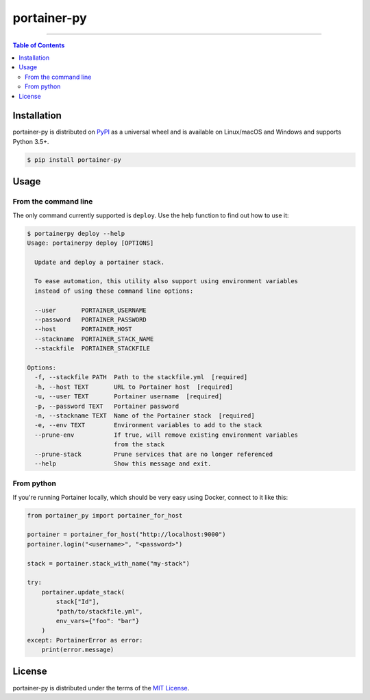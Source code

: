 portainer-py
============

.. image:: https://travis-ci.org/bob-codingdutchmen/portainer-py.svg?branch=master
    :target: https://travis-ci.org/bob-codingdutchmen/portainer-py

----


.. contents:: **Table of Contents**
    :backlinks: none

Installation
------------

portainer-py is distributed on `PyPI <https://pypi.org>`_ as a universal
wheel and is available on Linux/macOS and Windows and supports
Python 3.5+.

.. code-block:: bash

    $ pip install portainer-py

Usage
-----

From the command line
~~~~~~~~~~~~~~~~~~~~~

The only command currently supported is ``deploy``.
Use the help function to find out how to use it:

.. code-block:: bash

    $ portainerpy deploy --help
    Usage: portainerpy deploy [OPTIONS]

      Update and deploy a portainer stack.

      To ease automation, this utility also support using environment variables
      instead of using these command line options:

      --user       PORTAINER_USERNAME
      --password   PORTAINER_PASSWORD
      --host       PORTAINER_HOST
      --stackname  PORTAINER_STACK_NAME
      --stackfile  PORTAINER_STACKFILE

    Options:
      -f, --stackfile PATH  Path to the stackfile.yml  [required]
      -h, --host TEXT       URL to Portainer host  [required]
      -u, --user TEXT       Portainer username  [required]
      -p, --password TEXT   Portainer password
      -n, --stackname TEXT  Name of the Portainer stack  [required]
      -e, --env TEXT        Environment variables to add to the stack
      --prune-env           If true, will remove existing environment variables
                            from the stack
      --prune-stack         Prune services that are no longer referenced
      --help                Show this message and exit.


From python
~~~~~~~~~~~

If you're running Portainer locally, which should be very easy using
Docker, connect to it like this:

.. code-block:: python

    from portainer_py import portainer_for_host

    portainer = portainer_for_host("http://localhost:9000")
    portainer.login("<username>", "<password>")

    stack = portainer.stack_with_name("my-stack")

    try:
        portainer.update_stack(
            stack["Id"],
            "path/to/stackfile.yml",
            env_vars={"foo": "bar"}
        )
    except: PortainerError as error:
        print(error.message)



License
-------

portainer-py is distributed under the terms of the
`MIT License <https://choosealicense.com/licenses/mit>`_.
